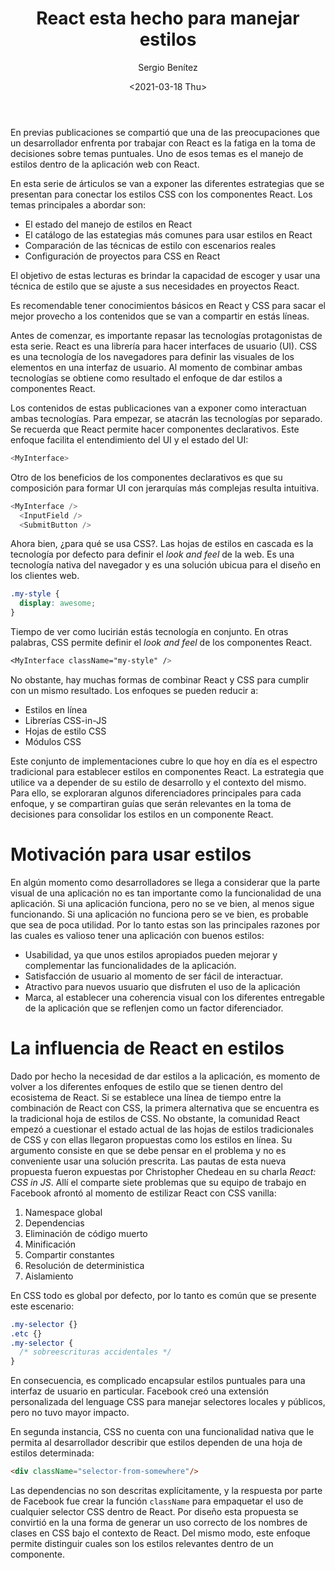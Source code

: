 #+TITLE: React esta hecho para manejar estilos
#+DESCRIPTION: Serie que recopila una descripción general de React
#+AUTHOR: Sergio Benítez
#+DATE:<2021-03-18 Thu> 
#+STARTUP: fold
#+HUGO_BASE_DIR: ~/Development/suabochica-blog/
#+HUGO_SECTION: /post
#+HUGO_WEIGHT: auto
#+HUGO_AUTO_SET_LASTMOD: t

En previas publicaciones se compartió que una de las preocupaciones que un desarrollador enfrenta por trabajar con React es la fatiga en la toma de decisiones sobre temas puntuales. Uno de esos temas es el manejo de estilos dentro de la aplicación web con React.

En esta serie de árticulos se van a exponer las diferentes estrategias que se presentan para conectar los estilos CSS con los componentes React. Los temas principales a abordar son:

- El estado del manejo de estilos en React
- El catálogo de las estategias más comunes para usar estilos en React
- Comparación de las técnicas de estilo con escenarios reales
- Configuración de proyectos para CSS en React

El objetivo de estas lecturas es brindar la capacidad de escoger y usar una técnica de estilo que se ajuste a sus necesidades en proyectos React.

Es recomendable tener conocimientos básicos en React y CSS para sacar el mejor provecho a los contenidos que se van a compartir en estás líneas.

Antes de comenzar, es importante repasar las tecnologías protagonistas de esta serie. React es una librería para hacer interfaces de usuario (UI). CSS es una tecnología de los navegadores para definir las visuales de los elementos en una interfaz de usuario. Al momento de combinar ambas tecnologías se obtiene como resultado el enfoque de dar estilos a componentes React.

Los contenidos de estas publicaciones van a exponer como interactuan ambas tecnologías. Para empezar, se atacrán las tecnologías por separado. Se recuerda que React permite hacer componentes declarativos. Este enfoque facilita el entendimiento del UI y el estado del UI:

#+begin_src javascript
<MyInterface>
#+end_src

Otro de los beneficios de los componentes declarativos es que su composición para formar UI con jerarquías más complejas resulta intuitiva.

#+begin_src javascript
<MyInterface />
  <InputField />
  <SubmitButton />
#+end_src

Ahora bien, ¿para qué se usa CSS?. Las hojas de estilos en cascada es la tecnología por defecto para definir el /look and feel/ de la web. Es una tecnología nativa del navegador y es una solución ubicua para el diseño en los clientes web.

#+begin_src css
  .my-style {
    display: awesome;
  }
#+end_src

Tiempo de ver como lucirián estás tecnología en conjunto. En otras palabras, CSS permite definir el /look and feel/ de los componentes React.

#+begin_src css
<MyInterface className="my-style" />
#+end_src

No obstante, hay muchas formas de combinar React y CSS para cumplir con un mismo resultado. Los enfoques se pueden reducir a:

- Estilos en línea
- Librerías CSS-in-JS
- Hojas de estilo CSS
- Módulos CSS

Este conjunto de implementaciones cubre lo que hoy en día es el espectro tradicional para establecer estilos en componentes React. La estrategia que utilice va a depender de su estilo de desarrollo y el contexto del mismo. Para ello, se exploraran algunos diferenciadores principales para cada enfoque, y se compartiran guías que serán relevantes en la toma de decisiones para consolidar los estilos en un componente React.

* Motivación para usar estilos

En algún momento como desarrolladores se llega a considerar que la parte visual de una aplicación no es tan importante como la funcionalidad de una aplicación. Si una aplicación funciona, pero no se ve bien, al menos sigue funcionando. Si una aplicación no funciona pero se ve bien, es probable que sea de poca utilidad. Por lo tanto estas son las principales razones por las cuales es valioso tener una aplicación con buenos estilos:

- Usabilidad, ya que unos estilos apropiados pueden mejorar y complementar las funcionalidades de la aplicación.
- Satisfacción de usuario al momento de ser fácil de interactuar.
- Atractivo para nuevos usuario que disfruten el uso de la aplicación
- Marca, al establecer una coherencia visual con los diferentes entregable de la aplicación que se reflenjen como un factor diferenciador.

* La influencia de React en estilos

Dado por hecho la necesidad de dar estilos a la aplicación, es momento de volver a los diferentes enfoques de estilo que se tienen dentro del ecosistema de React. Si se establece una línea de tiempo entre la combinación de React con CSS, la primera alternativa que se encuentra es la tradicional hoja de estilos de CSS. No obstante, la comunidad React empezó a cuestionar el estado actual de las hojas de estilos tradicionales de CSS y con ellas llegaron propuestas como los estilos en línea. Su argumento consiste en que se debe pensar en el problema y no es conveniente usar una solución prescrita. Las pautas de esta nueva propuesta fueron expuestas por Christopher 
Chedeau en su charla /React: CSS in JS/. Allí el comparte siete problemas que su equipo de trabajo en Facebook afrontó al momento de estilizar React con CSS vanilla:

1. Namespace global
2. Dependencias
3. Eliminación de código muerto
4. Minificación
5. Compartir constantes
6. Resolución de deterministica
7. Aislamiento

En CSS todo es global por defecto, por lo tanto es común que se presente este escenario:

#+begin_src css
  .my-selector {}
  .etc {}
  .my-selector {
    /* sobreescrituras accidentales */
  }
#+end_src

En consecuencia, es complicado encapsular estilos puntuales para una interfaz de usuario en particular. Facebook creó una extensión personalizada del lenguage CSS para manejar selectores locales y públicos, pero no tuvo mayor impacto.

En segunda instancia, CSS no cuenta con una funcionalidad nativa que le permita al desarrollador describir que estilos dependen de una hoja de estilos determinada:

#+begin_src html
<div className="selector-from-somewhere"/>
#+end_src

Las dependencias no son descritas explícitamente, y la respuesta por parte de Facebook fue crear la función ~className~ para empaquetar el uso de cualquier selector CSS dentro de React. Por diseño esta propuesta se convirtió en la una forma de generar un uso correcto de los nombres de clases en CSS bajo el contexto de React. Del mismo modo, este enfoque permite distinguir cuales son los estilos relevantes dentro de un componente.
